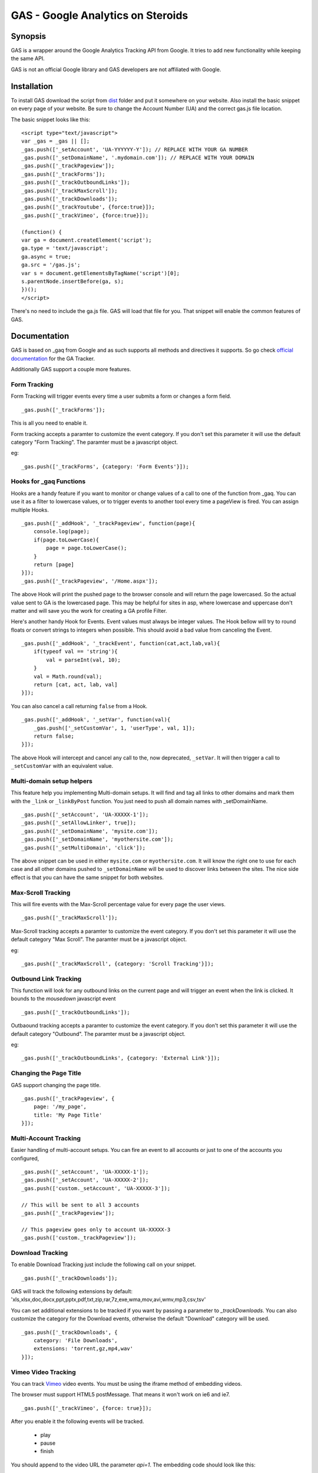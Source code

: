 .. -*- restructuredtext -*-

.. _README:

==================================
GAS - Google Analytics on Steroids
==================================

.. _gas-synopsis:

Synopsis
--------

GAS is a wrapper around the Google Analytics Tracking API from Google. It tries
to add new functionality while keeping the same API.

GAS is not an official Google library and GAS developers are not affiliated 
with Google.

.. _gas-installation:

Installation
------------

To install GAS download the script from dist_ folder and put it somewhere on
your website. Also install the basic snippet on every page of your website. Be
sure to change the Account Number (UA) and the correct gas.js file location.

.. _dist: https://github.com/CardinalPath/gas/tree/master/dist

The basic snippet looks like this:

::

    <script type="text/javascript">
    var _gas = _gas || [];
    _gas.push(['_setAccount', 'UA-YYYYYY-Y']); // REPLACE WITH YOUR GA NUMBER
    _gas.push(['_setDomainName', '.mydomain.com']); // REPLACE WITH YOUR DOMAIN
    _gas.push(['_trackPageview']);
    _gas.push(['_trackForms']);
    _gas.push(['_trackOutboundLinks']);
    _gas.push(['_trackMaxScroll']);
    _gas.push(['_trackDownloads']);
    _gas.push(['_trackYoutube', {force:true}]);
    _gas.push(['_trackVimeo', {force:true}]);
    
    (function() {
    var ga = document.createElement('script');
    ga.type = 'text/javascript';
    ga.async = true;
    ga.src = '/gas.js';
    var s = document.getElementsByTagName('script')[0];
    s.parentNode.insertBefore(ga, s);
    })();
    </script> 
    

There's no need to include the ga.js file. GAS will load that file for you.
That snippet will enable the common features of GAS.

.. _gas-doc:

Documentation
-------------

GAS is based on _gaq from Google and as such supports all methods and 
directives it supports. So go check `official documentation`__ for the GA 
Tracker.

.. __: http://code.google.com/apis/analytics/docs/gaJS/gaJSApi.html

Additionally GAS support a couple more features.

Form Tracking
~~~~~~~~~~~~~

Form Tracking will trigger events every time a user submits a form or changes a
form field.

::

    _gas.push(['_trackForms']);

This is all you need to enable it.

Form tracking accepts a paramter to customize the event category. If you
don't set this parameter it will use the default category "Form Tracking".
The paramter must be a javascript object.

eg:

::

    _gas.push(['_trackForms', {category: 'Form Events'}]);

Hooks for _gaq Functions
~~~~~~~~~~~~~~~~~~~~~~~~

Hooks are a handy feature if you want to monitor or change values of a call to
one of the function from _gaq. You can use it as a filter to lowercase values,
or to trigger events to another tool every time a pageView is fired. You can
assign multiple Hooks.

::

    _gas.push(['_addHook', '_trackPageview', function(page){
        console.log(page);
        if(page.toLowerCase){
            page = page.toLowerCase();
        }
        return [page]
    }]);
    _gas.push(['_trackPageview', '/Home.aspx']);

The above Hook will print the pushed page to the browser console and will
return the page lowercased. So the actual value sent to GA is the lowercased
page. This may be helpful for sites in asp, where lowercase and uppercase
don't matter and will save you the work for creating a GA profile Filter.

Here's another handy Hook for Events. Event values must always be integer
values. The Hook bellow will try to round floats or convert strings to integers
when possible. This should avoid a bad value from canceling the Event.

::

    _gas.push(['_addHook', '_trackEvent', function(cat,act,lab,val){
        if(typeof val == 'string'){
            val = parseInt(val, 10);
        }
        val = Math.round(val);
        return [cat, act, lab, val]
    }]);


You can also cancel a call returning ``false`` from a Hook.

::

    _gas.push(['_addHook', '_setVar', function(val){
        _gas.push(['_setCustomVar', 1, 'userType', val, 1]);
        return false;
    }]);

The above Hook will intercept and cancel any call to the, now deprecated, 
``_setVar``. It will then trigger a call to ``_setCustomVar`` with an
equivalent value.

Multi-domain setup helpers
~~~~~~~~~~~~~~~~~~~~~~~~~~

This feature help you implementing Multi-domain setups. It will find and tag
all links to other domains and mark them with the ``_link`` or ``_linkByPost``
function. You just need to push all domain names with _setDomainName. 

::

    _gas.push(['_setAccount', 'UA-XXXXX-1']);
    _gas.push(['_setAllowLinker', true]);
    _gas.push(['_setDomainName', 'mysite.com']);
    _gas.push(['_setDomainName', 'myothersite.com']);
    _gas.push(['_setMultiDomain', 'click']);

The above snippet can be used in either ``mysite.com`` or ``myothersite.com``. 
It will know the right one to use for each case and all other domains pushed to
``_setDomainName`` will be used to discover links between the sites. 
The nice side effect is that you can have the same snippet for both websites.


Max-Scroll Tracking
~~~~~~~~~~~~~~~~~~~

This will fire events with the Max-Scroll percentage value for every page the
user views.

::

    _gas.push(['_trackMaxScroll']);
    
Max-Scroll tracking accepts a paramter to customize the event category. If you
don't set this parameter it will use the default category "Max Scroll".
The paramter must be a javascript object.

eg:

::

    _gas.push(['_trackMaxScroll', {category: 'Scroll Tracking'}]);

Outbound Link Tracking
~~~~~~~~~~~~~~~~~~~~~~

This function will look for any outbound links on the current page and will
trigger an event when the link is clicked. It bounds to the `mousedown` 
javascript event

::

    _gas.push(['_trackOutboundLinks']);

Outbaound tracking accepts a paramter to customize the event category. If you
don't set this parameter it will use the default category "Outbound".
The paramter must be a javascript object.

eg:

::

    _gas.push(['_trackOutboundLinks', {category: 'External Link'}]);

Changing the Page Title
~~~~~~~~~~~~~~~~~~~~~~~ 

GAS support changing the page title.

::

    _gas.push(['_trackPageview', {
        page: '/my_page', 
        title: 'My Page Title'
    }]);



Multi-Account Tracking
~~~~~~~~~~~~~~~~~~~~~~

Easier handling of multi-account setups. You can fire an event to all accounts
or just to one of the accounts you configured,

::

    _gas.push(['_setAccount', 'UA-XXXXX-1']);
    _gas.push(['_setAccount', 'UA-XXXXX-2']);
    _gas.push(['custom._setAccount', 'UA-XXXXX-3']);

    // This will be sent to all 3 accounts
    _gas.push(['_trackPageview']);

    // This pageview goes only to account UA-XXXXX-3
    _gas.push(['custom._trackPageview']);


Download Tracking
~~~~~~~~~~~~~~~~~
To enable Download Tracking just include the following call on your snippet.

::

    _gas.push(['_trackDownloads']);

GAS will track the following extensions by default:
'xls,xlsx,doc,docx,ppt,pptx,pdf,txt,zip,rar,7z,exe,wma,mov,avi,wmv,mp3,csv,tsv'

You can set additional extensions to be tracked if you want by passing a 
parameter to `_trackDownloads`. You can also customize the category for the 
Download events, otherwise the default "Download" category will be used.

::

    _gas.push(['_trackDownloads', {
        category: 'File Downloads',
        extensions: 'torrent,gz,mp4,wav'
    }]);



Vimeo Video Tracking
~~~~~~~~~~~~~~~~~~~~
You can track Vimeo_ video events. You must be using the iframe method 
of embedding videos. 

The browser must support HTML5 postMessage. That means it won't work on ie6 
and ie7.

::

    _gas.push(['_trackVimeo', {force: true}]);

After you enable it the following events will be tracked. 

 * play
 * pause
 * finish

You should append to the video URL the parameter `api=1`. 
The embedding code should look like this:

::

    <iframe id="player_1" src="http://player.vimeo.com/video/7100569?api=1" width="540" height="304" frameborder="0" webkitallowfullscreen></iframe> 

If you don't provide the `api` parameter than GAS will *force* a reload on the 
iframe adding this parameter. 

If you only want to track some videos (not all) on your site you can omit the 
`'force'` parameter and GAS will only track the Videos that already have the api 
parameter.
Then you can enable this parameter only in the videos you want to track.



.. _Vimeo: http://www.vimeo.com/

Youtube Video Tracking
~~~~~~~~~~~~~~~~~~~~~~
You can track Youtube_ video events. You must be using the iframe method 
of embedding videos. 

The browser must support HTML5 postMessage. That means it won't work on ie6 
and ie7.

::

    _gas.push(['_trackYoutube', {force: true}]);

After you enable it the following events will be tracked. 

 * play
 * pause
 * finish
 * error

You should append to the video URL the parameter `enablejsapi=1`. 
The embedding code should look like this:

::

    <iframe width="640" height="510" src="http://www.youtube.com/embed/u1zgFlCw8Aw?enablejsapi=1" frameborder="0" allowfullscreen></iframe>

If you don't provide the `enablejsapi` parameter than GAS will *force* a 
reload on the iframe adding this parameter. 

If you only want to track some videos (not all) on your site you can omit the 
`'force'` parameter and GAS will only track the Videos that already have the 
`enablejsapi` parameter.
Then you can enable this parameter only in the videos you want to track.

_trackYoutube also support a second optional parameter. It should be an Array of integers and define percentages to fire an event at:

::
    
    _gas.push(['_trackYoutube', {
        force: true,
        percentages: [25, 50, 75, 90]
    }]);

This will setup Youtube Video Tracking so that events will be fired at 25%, 50%, 75% and 90% in addition to the other standard events, 'play', 'pause', 'finish', ...

.. _Youtube: http://www.youtube.com/


.. _gas-license:

License
-------

Copyright (C) 2011 by Cardinal Path and Direct Performance

Permission is hereby granted, free of charge, to any person obtaining a copy
of this software and associated documentation files (the "Software"), to deal
in the Software without restriction, including without limitation the rights
to use, copy, modify, merge, publish, distribute, sublicense, and/or sell
copies of the Software, and to permit persons to whom the Software is
furnished to do so, subject to the following conditions:

The above copyright notice and this permission notice shall be included in
all copies or substantial portions of the Software.

THE SOFTWARE IS PROVIDED "AS IS", WITHOUT WARRANTY OF ANY KIND, EXPRESS OR
IMPLIED, INCLUDING BUT NOT LIMITED TO THE WARRANTIES OF MERCHANTABILITY,
FITNESS FOR A PARTICULAR PURPOSE AND NONINFRINGEMENT. IN NO EVENT SHALL THE
AUTHORS OR COPYRIGHT HOLDERS BE LIABLE FOR ANY CLAIM, DAMAGES OR OTHER
LIABILITY, WHETHER IN AN ACTION OF CONTRACT, TORT OR OTHERWISE, ARISING FROM,
OUT OF OR IN CONNECTION WITH THE SOFTWARE OR THE USE OR OTHER DEALINGS IN
THE SOFTWARE.


